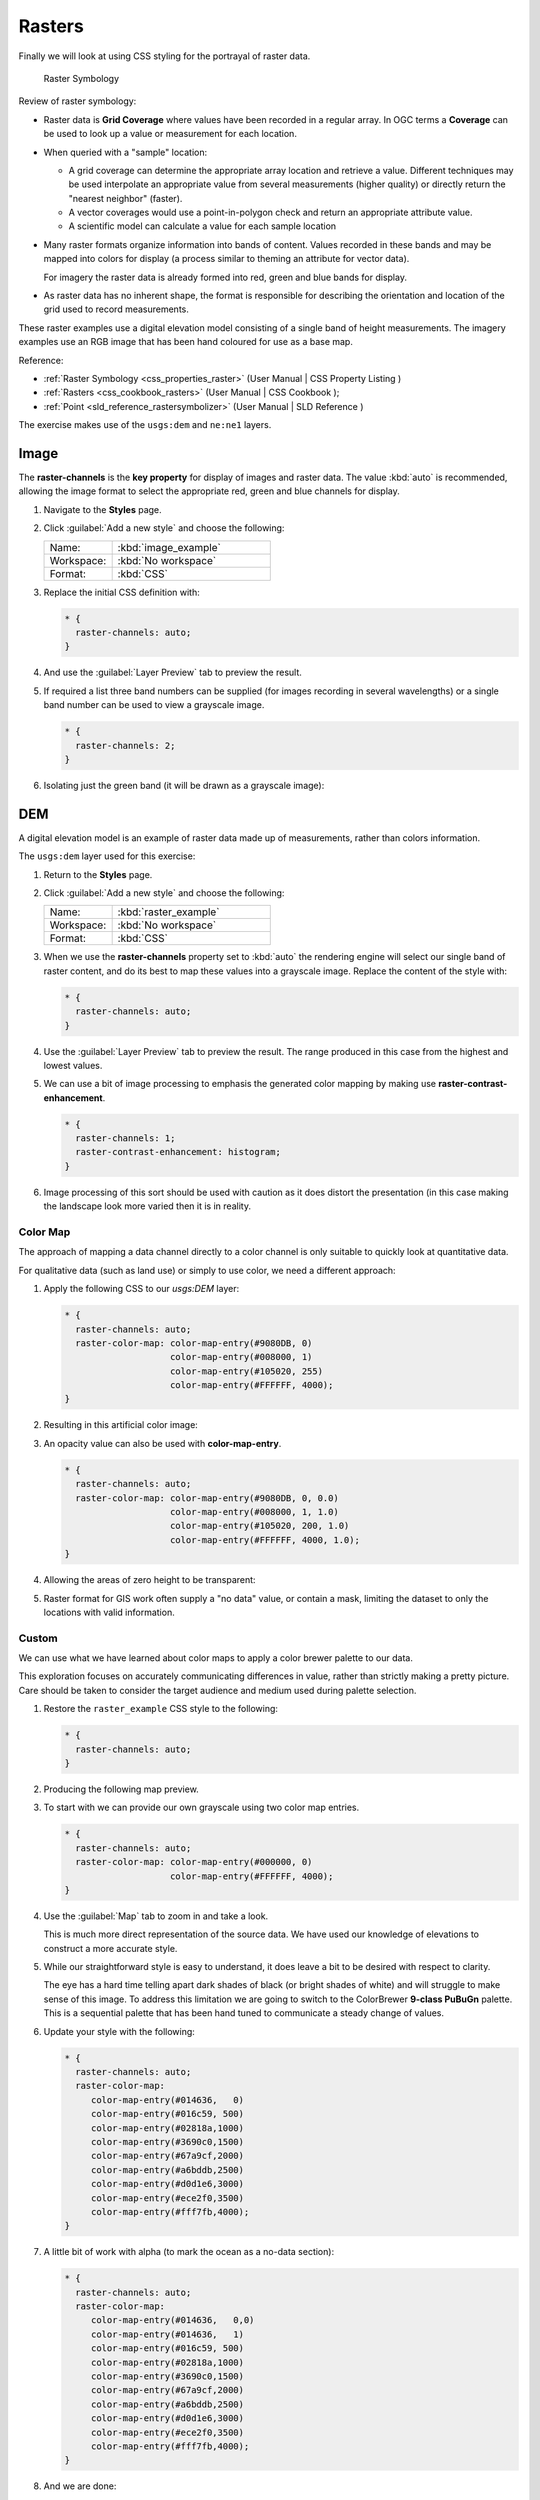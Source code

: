 .. _styling_workshop_css_raster:

Rasters
=======

Finally we will look at using CSS styling for the portrayal of raster data.

.. figure:: ../style/img/RasterSymbology.svg

   Raster Symbology
    

Review of raster symbology:

* Raster data is **Grid Coverage** where values have been recorded in a regular array. In OGC terms a **Coverage** can be used to look up a value or measurement for each location.
  
* When queried with a "sample" location:
  
  * A grid coverage can determine the appropriate array location and retrieve a value. Different techniques may be used interpolate an appropriate value from several measurements (higher quality) or directly return the "nearest neighbor" (faster).
  
  * A vector coverages would use a point-in-polygon check and return an appropriate attribute value.
  
  * A scientific model can calculate a value for each sample location
  
* Many raster formats organize information into bands of content. Values recorded in these bands and may be mapped into colors for display (a process similar to theming an attribute for vector data).
  
  For imagery the raster data is already formed into red, green and blue bands for display.
  
* As raster data has no inherent shape, the format is responsible for describing the orientation and location of the grid used to record measurements.

These raster examples use a digital elevation model consisting of a single band of height measurements. The imagery examples use an RGB image that has been hand coloured for use as a base map.

Reference:

* :ref:`Raster Symbology <css_properties_raster>` (User Manual | CSS Property Listing )
* :ref:`Rasters <css_cookbook_rasters>` (User Manual | CSS Cookbook );
* :ref:`Point <sld_reference_rastersymbolizer>` (User Manual | SLD Reference )

The exercise makes use of the ``usgs:dem`` and ``ne:ne1`` layers.

Image
^^^^^

The **raster-channels** is the **key property** for display of images and raster data. The value :kbd:`auto` is recommended, allowing the image format to select the appropriate red, green and blue channels for display. 

#. Navigate to the **Styles** page.

#. Click :guilabel:`Add a new style` and choose the following:

   .. list-table:: 
      :widths: 30 70
      :header-rows: 0

      * - Name:
        - :kbd:`image_example`
      * - Workspace:
        - :kbd:`No workspace`
      * - Format:
        - :kbd:`CSS`

#. Replace the initial CSS definition with:

   .. code-block:: css

      * {
        raster-channels: auto;
      }


#. And use the :guilabel:`Layer Preview` tab to preview the result.

   .. image:: ../style/img/raster_image_1.png

#. If required a list three band numbers can be supplied (for images recording in several wavelengths) or a single band number can be used to view a grayscale image.

   .. code-block:: css

      * {
        raster-channels: 2;
      }

#. Isolating just the green band (it will be drawn as a grayscale image):

   .. image:: ../style/img/raster_image_2.png

DEM
^^^

A digital elevation model is an example of raster data made up of measurements, rather than colors information.

The ``usgs:dem`` layer used for this exercise:

#. Return to the **Styles** page.

#. Click :guilabel:`Add a new style` and choose the following:

   .. list-table:: 
      :widths: 30 70
      :header-rows: 0

      * - Name:
        - :kbd:`raster_example`
      * - Workspace:
        - :kbd:`No workspace`
      * - Format:
        - :kbd:`CSS`

#. When we use the **raster-channels** property set to :kbd:`auto` the rendering engine will select our single band of raster content, and do its best to map these values into a grayscale image. Replace the content of the style with:

   .. code-block:: css

      * {
        raster-channels: auto;
      }

#. Use the :guilabel:`Layer Preview` tab to preview the result. The range produced in this case from the highest and lowest values.

   .. image:: ../style/img/raster_dem_1.png


#. We can use a bit of image processing to emphasis the generated color mapping by making use **raster-contrast-enhancement**.

   .. code-block:: css

      * {
        raster-channels: 1;
        raster-contrast-enhancement: histogram;
      }

#. Image processing of this sort should be used with caution as it does distort the presentation (in this case making the landscape look more varied then it is in reality.

   .. image:: ../style/img/raster_dem_2.png

Color Map
---------

The approach of mapping a data channel directly to a color channel is only suitable to quickly look at quantitative data.

For qualitative data (such as land use) or simply to use color, we need a different approach:

#. Apply the following CSS to our `usgs:DEM` layer:

   .. code-block:: css

       * {
         raster-channels: auto;
         raster-color-map: color-map-entry(#9080DB, 0)
                           color-map-entry(#008000, 1)
                           color-map-entry(#105020, 255)
                           color-map-entry(#FFFFFF, 4000);
       }

#. Resulting in this artificial color image:
   
   .. image:: ../style/img/raster_dem_3.png

#. An opacity value can also be used with **color-map-entry**.

   .. code-block:: css

      * {
        raster-channels: auto;
        raster-color-map: color-map-entry(#9080DB, 0, 0.0)
                          color-map-entry(#008000, 1, 1.0)
                          color-map-entry(#105020, 200, 1.0)
                          color-map-entry(#FFFFFF, 4000, 1.0);
      }

#. Allowing the areas of zero height to be transparent:
   
   .. image:: ../style/img/raster_dem_4.png

#. Raster format for GIS work often supply a "no data" value, or contain a mask, limiting the dataset to only the locations with valid information.

Custom
------
   
We can use what we have learned about color maps to apply a color brewer palette to our data.

This exploration focuses on accurately communicating differences in value, rather than strictly making a pretty picture. Care should be taken to consider the target audience and medium used during palette selection.

#. Restore the ``raster_example`` CSS style to the following:

   .. code-block:: css

      * {
        raster-channels: auto;
      }

#. Producing the following map preview.

   .. image:: ../style/img/raster_01_auto.png

#. To start with we can provide our own grayscale using two color map entries.

   .. code-block:: css

      * {
        raster-channels: auto;
        raster-color-map: color-map-entry(#000000, 0)
                          color-map-entry(#FFFFFF, 4000);
      }

#. Use the :guilabel:`Map` tab to zoom in and take a look.
   
   This is much more direct representation of the source data. We have used our knowledge of elevations to construct a more accurate style.

   .. image:: ../style/img/raster_02_straight.png

#. While our straightforward style is easy to understand, it does leave a bit to be desired with respect to clarity.
   
   The eye has a hard time telling apart dark shades of black (or bright shades of white) and will struggle to make sense of this image. To address this limitation we are going to switch to the ColorBrewer **9-class PuBuGn** palette. This is a sequential palette that has been hand tuned to communicate a steady change of values. 
 
   .. image:: ../style/img/raster_03_elevation.png

#. Update your style with the following:

   .. code-block:: css

      * {
        raster-channels: auto;
        raster-color-map:
           color-map-entry(#014636,   0)
           color-map-entry(#016c59, 500)
           color-map-entry(#02818a,1000)
           color-map-entry(#3690c0,1500)
           color-map-entry(#67a9cf,2000)
           color-map-entry(#a6bddb,2500)
           color-map-entry(#d0d1e6,3000)
           color-map-entry(#ece2f0,3500)
           color-map-entry(#fff7fb,4000);
      }

   .. image:: ../style/img/raster_04_PuBuGn.png

#. A little bit of work with alpha (to mark the ocean as a no-data section):

   .. code-block:: css

      * {
        raster-channels: auto;
        raster-color-map:
           color-map-entry(#014636,   0,0)
           color-map-entry(#014636,   1)
           color-map-entry(#016c59, 500)
           color-map-entry(#02818a,1000)
           color-map-entry(#3690c0,1500)
           color-map-entry(#67a9cf,2000)
           color-map-entry(#a6bddb,2500)
           color-map-entry(#d0d1e6,3000)
           color-map-entry(#ece2f0,3500)
           color-map-entry(#fff7fb,4000);
      }
      
#. And we are done:

   .. image:: ../style/img/raster_05_alpha.png
   
Bonus
-----

.. _css.raster.q1:

Explore Contrast Enhancement
^^^^^^^^^^^^^^^^^^^^^^^^^^^^
   
#. A special effect that is effective with grayscale information is automatic contrast adjustment.

#. Make use of a simple contrast enhancement with ``usgs:dem``:

   .. code-block:: css

      * {
          raster-channels: auto;
          raster-contrast-enhancement: normalize;
      }

#. Can you explain what happens when zoom in to only show a land area (as indicated with the bounding box below)?

   .. image:: ../style/img/raster_contrast_1.png

   .. note:: Discussion :ref:`provided <ysld.raster.a1>` at the end of the workbook.

.. _css.raster.q2:

Challenge Intervals
^^^^^^^^^^^^^^^^^^^

#.  The **raster-color-map-type** property dictates how the values are used to generate a resulting color.

    * :kbd:`ramp` is used for quantitative data, providing a smooth interpolation between the provided color values.
    * :kbd:`intervals` provides categorization for quantitative data, assigning each range of values a solid color.
    * :kbd:`values` is used for qualitative data, each value is required to have a **color-map-entry** or it will not be displayed.

#. **Challenge:** Update your DEM example to use **intervals** for presentation. What are the advantages of using this approach for elevation data?
   
   .. note:: Answer :ref:`provided <ysld.raster.a2>` at the end of the workbook.

   .. only:: instructor
    
      .. admonition:: Instructor Notes      

         By using intervals it becomes very clear how relatively flat most of the continent is. The ramp presentation provided lots of fascinating detail which distracted from this fact.
    
         Here is style for you to cut and paste:
   
         .. code-block:: css
    
            * {
              raster-channels: auto;
              raster-color-map:
                 color-map-entry(#014636,   0,0)
                 color-map-entry(#014636,   1)
                 color-map-entry(#016c59, 500)
                 color-map-entry(#02818a,1000)
                 color-map-entry(#3690c0,1500)
                 color-map-entry(#67a9cf,2000)
                 color-map-entry(#a6bddb,2500)
                 color-map-entry(#d0d1e6,3000)
                 color-map-entry(#ece2f0,3500)
                 color-map-entry(#fff7fb,4000);
              raster-color-map-type: intervals;
            }
   
         .. image:: ../style/img/raster_interval.png


Explore Image Processing
^^^^^^^^^^^^^^^^^^^^^^^^

Additional properties are available to provide slight image processing during visualization.

.. note:: In this section are we going to be working around a preview issue where only the top left corner of the raster remains visible during image processing. This issue has been reported as  :geos:`6213`.

Image processing can be used to enhance the output to highlight small details or to balance images from different sensors allowing them to be compared.

#. The **raster-contrast-enhancement** property is used to turn on a range of post processing effects. Settings are provided for :kbd:`normalize` or :kbd:`histogram` or :kbd:`none`;

   .. code-block:: css

      * {
          raster-channels: auto;
          raster-contrast-enhancement: normalize;
      }

#. Producing the following image:

   .. image:: ../style/img/raster_image_3.png

#. The **raster-gamma** property is used adjust the brightness of **raster-contrast-enhancement** output. Values less than 1 are used to brighten the image while values greater than 1 darken the image.

   .. code-block:: css

      * {
         raster-channels: auto;
         raster-contrast-enhancement: none;
         raster-gamma: 1.5;
      }

#. Providing the following effect:

   .. image:: ../style/img/raster_image_4.png

.. _css.raster.q3:

Challenge Clear Digital Elevation Model Presentation
^^^^^^^^^^^^^^^^^^^^^^^^^^^^^^^^^^^^^^^^^^^^^^^^^^^^

#. Now that you have seen the data on screen and have a better understanding how would you modify our initial gray-scale example?

#. **Challenge:** Use what you have learned to present the ``usgs:dem`` clearly.
  
   .. note:: Answer :ref:`provided <ysld.raster.a3>` at the end of the workbook.
   
  .. only:: instructor
    
     .. admonition:: Instructor Notes      

        The original was a dark mess, students will hopefully make use of the mid-tones (or even check color brewer) in order to fix this. I have left the ocean dark so the mountains can stand out more.
    
        .. code-block:: css

           * {
             raster-channels: auto;
             raster-color-map: color-map-entry(#000000, 0)
                               color-map-entry(#444444, 1)
                               color-map-entry(#FFFFFF, 3000);
           }
    
        .. image:: ../style/img/raster_grayscale.png

.. _css.raster.q4:

Challenge Raster Opacity
^^^^^^^^^^^^^^^^^^^^^^^^

#. There is a quick way to make raster data transparent, **raster-opacity** property works in the same fashion as with vector data. The raster as a whole will be drawn partially transparent allow content from other layers to provide context.

#. **Challenge:** Can you think of an example where this would be useful?

   .. note:: Discussion :ref:`provided <ysld.raster.a4>` at the end of the workbook.